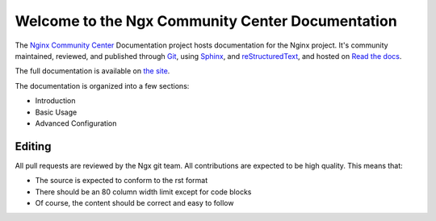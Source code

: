Welcome to the Ngx Community Center Documentation
=================================================

The `Nginx Community Center`_ Documentation project hosts documentation for the
Nginx project. It's community maintained, reviewed, and published through Git_,
using Sphinx_, and reStructuredText_, and hosted on `Read the docs`_.

The full documentation is available on `the site`_.

.. _Nginx Community Center: http://ngx.cc/
.. _Read the docs: http://readthedocs.org/
.. _Sphinx: http://sphinx.pocoo.org/
.. _reStructuredText: http://sphinx.pocoo.org/rest.html
.. _Git: http://git-scm.com/
.. _the site: http://docs.ngx.cc/

The documentation is organized into a few sections:

* Introduction
* Basic Usage
* Advanced Configuration

Editing
-------

All pull requests are reviewed by the Ngx git team. All contributions are
expected to be high quality. This means that:

* The source is expected to conform to the rst format
* There should be an 80 column width limit except for code blocks
* Of course, the content should be correct and easy to follow

